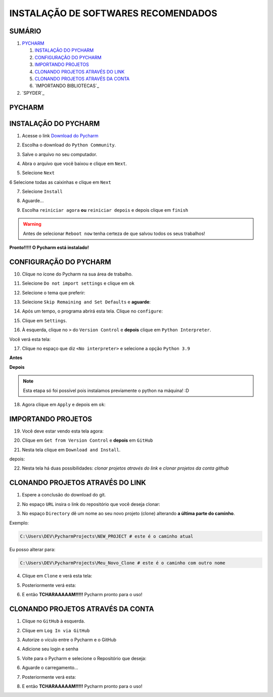 **INSTALAÇÃO DE SOFTWARES RECOMENDADOS**
=========================================

.. seealso::
   
   Este tutorial é uma adaptação do tutorial existente em: :doc:`../intro_comp/instalacao_programas`
   
SUMÁRIO
--------

#. `PYCHARM`_

   #. `INSTALAÇÃO DO PYCHARM`_
   #. `CONFIGURAÇÃO DO PYCHARM`_
   #. `IMPORTANDO PROJETOS`_
   #. `CLONANDO PROJETOS ATRAVÉS DO LINK`_
   #. `CLONANDO PROJETOS ATRAVÉS DA CONTA`_
   #. `IMPORTANDO BIBLIOTECAS`_

#. `SPYDER`_

 
PYCHARM
--------

INSTALAÇÃO DO PYCHARM
----------------------

1. Acesse o link `Download do Pycharm`_ 

.. image:: _static/P1.png

2. Escolha o download do ``Python Community``.

.. image:: _static/P2.png

3. Salve o arquivo no seu computador.

.. image:: _static/P3.png

4. Abra o arquivo que você baixou e clique em ``Next``.

.. image:: _static/P4.png

5. Selecione ``Next``

.. image:: _static/P6.png

6 Selecione todas as caixinhas e clique em ``Next``

.. image:: _static/P7.PNG

7. Selecione ``Install``

.. image:: _static/P8.png

8. Aguarde...

.. image:: _static/P9.png

9. Escolha ``reiniciar agora`` **ou** ``reiniciar depois`` e depois clique em ``finish``

.. Warning::

   Antes de selecionar ``Reboot now`` tenha certeza de que salvou todos os seus trabalhos!

.. image:: _static/P10.png


**Pronto!!!!! O Pycharm está instalado!**


CONFIGURAÇÃO DO PYCHARM
------------------------

10. Clique no ícone do Pycharm na sua área de trabalho.

.. image:: _static/confPC_1.png

11. Selecione ``Do not import settings`` e clique em ``ok``

.. image:: _static/P11.png

12. Selecione o tema que preferir:

.. image:: _static/P12.png

13. Selecione ``Skip Remaining and Set Defaults`` e **aguarde**:

.. image:: _static/P13.png

14. Após um tempo, o programa abrirá esta tela. Clique no ``configure``:

.. image:: _static/confPC_2.png

15. Clique em ``Settings``.

.. image:: _static/confPC_3.png

16. À esquerda, clique no ``>`` do ``Version Control`` e **depois** clique em ``Python Interpreter``.

Você verá esta tela:

.. image:: _static/confPC_4.png

17. Clique no espaço que diz ``<No interpreter>`` e selecione a opção ``Python 3.9``

**Antes**

.. image:: _static/confPC_5.png

**Depois**

.. image:: _static/confPC_6.png

.. Note::
   
   Esta etapa só foi possível pois instalamos previamente o python na máquina! :D

18. Agora clique em ``Apply`` e depois em ``ok``:

.. image:: _static/confPC_7.png


IMPORTANDO PROJETOS
---------------------

19. Você deve estar vendo esta tela agora:

.. image:: _static/confPC_8.png

20. Clique em ``Get from Version Control`` e **depois** em ``GitHub``

.. image:: _static/confPC_9.jpg

21. Nesta tela clique em ``Download and Install``. 

.. image:: _static/confPC_10.png

depois:

.. image:: _static/confPC_11.png


22. Nesta tela há duas possibilidades: *clonar projetos através do link* e *clonar projetos da conta github*

.. image:: _static/confPC_11.png

CLONANDO PROJETOS ATRAVÉS DO LINK
----------------------------------

1. Espere a conclusão do download do git.

.. image:: _static/confPC_11.png  
 
2. No espaço ``URL`` insira o link do repositório que você deseja clonar:

.. image:: _static/P14.png  

3. No espaço ``Directory`` dê um nome ao seu novo projeto (clone) alterando **a última parte do caminho**.

Exemplo:

.. code:: python
   
   C:\Users\DEV\PycharmProjects\NEW_PROJECT # este é o caminho atual
   
Eu posso alterar para:

.. code:: python
   
   C:\Users\DEV\PycharmProjects\Meu_Novo_Clone # este é o caminho com outro nome

.. Warnings::

   Não são aceitos **espaços**, logo, tudo deve estar unido por ``_``, ``-``
   
   Pontos ``.`` não são recomendados. 

4. Clique em ``Clone`` e verá esta tela:

.. image:: _static/P15.png  

5. Posteriormente verá esta:

.. image:: _static/P16.png  

6. E então **TCHARAAAAAM!!!!!**   Pycharm pronto para o uso!

.. image:: _static/P17.png  


CLONANDO PROJETOS ATRAVÉS DA CONTA
-----------------------------------

1. Clique no ``GitHub`` à esquerda.

.. image:: _static/confPC_11.png  

2. Clique em ``Log In via GitHub``

.. image:: _static/confPC_12.png  

3. Autorize o vículo entre o Pycharm e o GitHub

.. image:: _static/confPC_13.png  

4. Adicione seu login e senha

.. image:: _static/confPC_14.png  

5. Volte para o Pycharm e selecione o Repositório que deseja:

.. image:: _static/P18.png  

6. Aguarde o carregamento...

.. image:: _static/P15.png  

7. Posteriormente verá esta:

.. image:: _static/P16.png  

8. E então **TCHARAAAAAM!!!!!**   Pycharm pronto para o uso!

.. image:: _static/P17.png  


.. _Download do Pycharm: https://www.jetbrains.com/pycharm/
